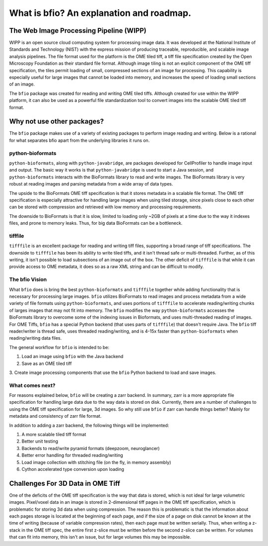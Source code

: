=========================================
What is bfio? An explanation and roadmap.
=========================================

----------------------------------------
The Web Image Processing Pipeline (WIPP)
----------------------------------------

WIPP is an open source cloud computing system for processing image data. It was
developed at the National Institute of Standards and Technology (NIST) with the
express mission of producing traceable, reproducible, and scalable image
analysis pipelines. The file format used for the platform is the OME tiled tiff,
a tiff file specification created by the Open Microscopy Foundation as their
standard file format. Although image tiling is not an explicit component of the
OME tiff specification, the tiles permit loading of small, compressed sections
of an image for processing. This capability is especially useful for large
images that cannot be loaded into memory, and increases the speed of loading
small sections of an image.

The ``bfio`` package was created for reading and writing OME tiled tiffs.
Although created for use within the WIPP platform, it can also be used as a 
powerful file standardization tool to convert images into the scalable
OME tiled tiff format.

---------------------------
Why not use other packages?
---------------------------

The ``bfio`` package makes use of a variety of existing packages to perform
image reading and writing. Below is a rational for what separates bfio apart
from the underlying libraries it runs on.

~~~~~~~~~~~~~~~~~
python-bioformats
~~~~~~~~~~~~~~~~~

``python-bioformats``, along with ``python-javabridge``, are packages developed
for CellProfiler to handle image input and output. The basic way it works is
that ``python-javabridge`` is used to start a Java session, and
``python-bioformats`` interacts with the BioFormats library to read and write
images. The BioFormats library is very robust at reading images and parsing
metadata from a wide array of data types.

The upside to the BioFormats OME tiff specification is that it stores metadata
in a scalable file format. The OME tiff specification is especially attractive
for handling large images when using tiled storage, since pixels close to each
other can be stored with compression and retrieved with low memory and
processing requirements.

The downside to BioFormats is that it is slow, limited to loading only ~2GB of
pixels at a time due to the way it indexes files, and prone to memory leaks.
Thus, for big data BioFormats can be a bottleneck.

~~~~~~~~
tifffile
~~~~~~~~

``tifffile`` is an excellent package for reading and writing tiff files,
supporting a broad range of tiff specifications. The downside to ``tifffile``
has been its ability to write tiled tiffs, and it isn't thread safe or
multi-threaded. Further, as of this writing, it isn't possible to load
subsections of an image out of the box. The other deficit of ``tifffile`` is
that while it can provide access to OME metadata, it does so as a raw XML string
and can be difficult to modify.

~~~~~~~~~~~~~~~
The bfio Vision
~~~~~~~~~~~~~~~

What ``bfio`` does is bring the best ``python-bioformats`` and ``tifffile``
together while adding functionality that is necessary for processing large
images. ``bfio`` utilizes BioFormats to read images and process metadata from a
wide variety of file formats using ``python-bioformats``, and uses portions of
``tifffile`` to accelerate reading/writing chunks of larges images that may not
fit into memory. The ``bfio`` modifies the way ``python-bioformats`` accesses
the BioFormats library to overcome some of the indexing issues in Bioformats,
and uses multi-threaded reading of images. For OME Tiffs, ``bfio`` has a special
Python backend (that uses parts of ``tifffile``) that doesn't require Java.
The ``bfio`` tiff reader/writer is thread safe, uses threaded reading/writing,
and is 4-15x faster than ``python-bioformats`` when reading/writing data files.

The general workflow for ``bfio`` is intended to be:

1. Load an image using ``bfio`` with the Java backend
2. Save as an OME tiled tiff
3. Create image processing components that use the ``bfio`` Python backend to
load and save images.

~~~~~~~~~~~~~~~~
What comes next?
~~~~~~~~~~~~~~~~

For reasons explained below, ``bfio`` will be creating a zarr backend. In
summary, zarr is a more appropriate file specification for handling large data
due to the way data is stored on disk. Currently, there are a number of
challenges to using the OME tiff specification for large, 3d images. So why
still use ``bfio`` if zarr can handle things better? Mainly for metadata and
consistency of zarr file format.

In addition to adding a zarr backend, the following things will be implemented:

1. A more scalable tiled tiff format
2. Better unit testing
3. Backends to read/write pyramid formats (deepzoom, neuroglancer)
4. Better error handling for threaded reading/writing
5. Load image collection with stitching file (on the fly, in memory assembly)
6. Cython accelerated type conversion upon loading

----------------------------------
Challenges For 3D Data in OME Tiff
----------------------------------

One of the deficits of the OME tiff specification is the way that data is
stored, which is not ideal for large volumetric images. Pixel/voxel data in an
image is stored in 2-dimensional tiff pages in the OME tiff specification, which
is problematic for storing 3d data when using compression. The reason this is
problematic is that the information about each pages storage is located at the
beginning of each page, and if the size of a page on disk cannot be known at the
time of writing (because of variable compression rates), then each page must be
written serially. Thus, when writing a z-stack in the OME tiff spec, the entire
first z-slice must be written before the second z-slice can be written. For
volumes that can fit into memory, this isn't an issue, but for large volumes
this may be impossible. 